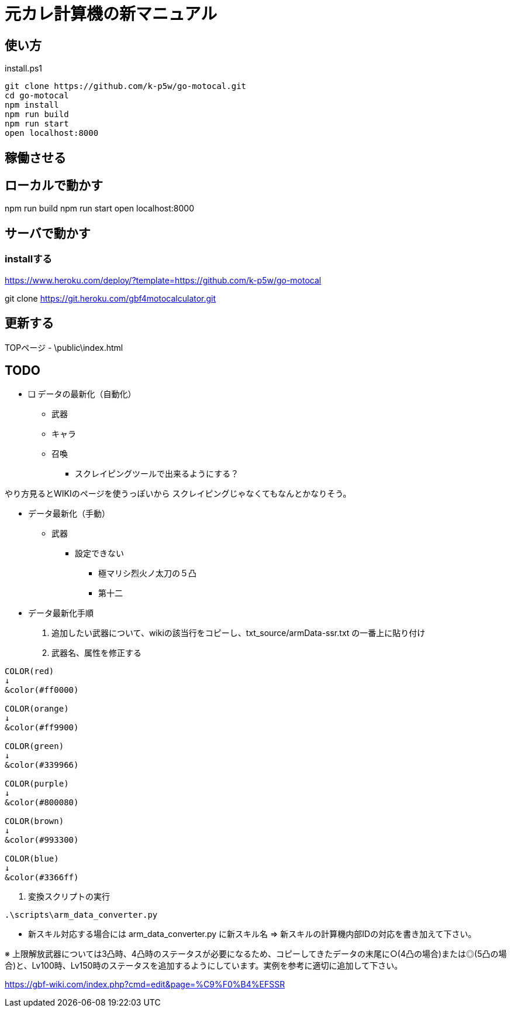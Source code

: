 = 元カレ計算機の新マニュアル

== 使い方

[source,powershell]
.install.ps1
----
git clone https://github.com/k-p5w/go-motocal.git
cd go-motocal
npm install
npm run build
npm run start
open localhost:8000
----

== 稼働させる

== ローカルで動かす

npm run build
npm run start
open localhost:8000

== サーバで動かす

=== installする
https://www.heroku.com/deploy/?template=https://github.com/k-p5w/go-motocal

git clone https://git.heroku.com/gbf4motocalculator.git

== 更新する

TOPページ
- \public\index.html

== TODO

* [ ] データの最新化（自動化）
** 武器
** キャラ
** 召喚

*** スクレイピングツールで出来るようにする？

やり方見るとWIKIのページを使うっぽいから
スクレイピングじゃなくてもなんとかなりそう。


* データ最新化（手動）

** 武器

*** 設定できない
**** 極マリシ烈火ノ太刀の５凸
**** 第十二

* データ最新化手順

. 追加したい武器について、wikiの該当行をコピーし、txt_source/armData-ssr.txt の一番上に貼り付け
. 武器名、属性を修正する

....
COLOR(red)
↓
&color(#ff0000)

COLOR(orange)
↓
&color(#ff9900)

COLOR(green)
↓
&color(#339966)

COLOR(purple)
↓
&color(#800080)

COLOR(brown)
↓
&color(#993300)

COLOR(blue)
↓
&color(#3366ff)
....

. 変換スクリプトの実行

....
.\scripts\arm_data_converter.py
....


    - 新スキル対応する場合には arm_data_converter.py に新スキル名 => 新スキルの計算機内部IDの対応を書き加えて下さい。

※ 上限解放武器については3凸時、4凸時のステータスが必要になるため、コピーしてきたデータの末尾に○(4凸の場合)または◎(5凸の場合)と、Lv100時、Lv150時のステータスを追加するようにしています。実例を参考に適切に追加して下さい。


https://gbf-wiki.com/index.php?cmd=edit&page=%C9%F0%B4%EFSSR






